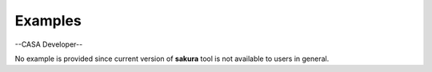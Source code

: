 Examples
========

.. container:: section
   :name: content-core

   --CASA Developer--

   .. container::
      :name: parent-fieldname-text

      No example is provided since current version of **sakura** tool is
      not available to users in general.  

.. container:: section
   :name: viewlet-below-content-body
